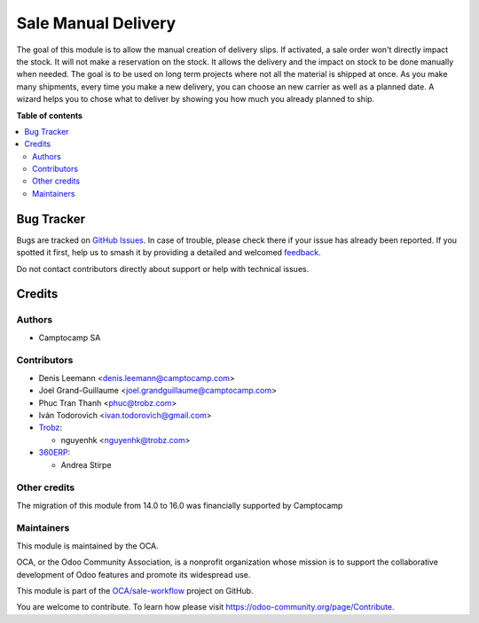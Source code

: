 ====================
Sale Manual Delivery
====================

.. 
   !!!!!!!!!!!!!!!!!!!!!!!!!!!!!!!!!!!!!!!!!!!!!!!!!!!!
   !! This file is generated by oca-gen-addon-readme !!
   !! changes will be overwritten.                   !!
   !!!!!!!!!!!!!!!!!!!!!!!!!!!!!!!!!!!!!!!!!!!!!!!!!!!!
   !! source digest: sha256:43c488bf1c82be9d4169e39d0152b61dbbb62db445f4f187f498268e4b3135dc
   !!!!!!!!!!!!!!!!!!!!!!!!!!!!!!!!!!!!!!!!!!!!!!!!!!!!

.. |badge1| image:: https://img.shields.io/badge/maturity-Beta-yellow.png
    :target: https://odoo-community.org/page/development-status
    :alt: Beta
.. |badge2| image:: https://img.shields.io/badge/licence-AGPL--3-blue.png
    :target: http://www.gnu.org/licenses/agpl-3.0-standalone.html
    :alt: License: AGPL-3
.. |badge3| image:: https://img.shields.io/badge/github-OCA%2Fsale--workflow-lightgray.png?logo=github
    :target: https://github.com/OCA/sale-workflow/tree/17.0/sale_manual_delivery
    :alt: OCA/sale-workflow
.. |badge4| image:: https://img.shields.io/badge/weblate-Translate%20me-F47D42.png
    :target: https://translation.odoo-community.org/projects/sale-workflow-17-0/sale-workflow-17-0-sale_manual_delivery
    :alt: Translate me on Weblate
.. |badge5| image:: https://img.shields.io/badge/runboat-Try%20me-875A7B.png
    :target: https://runboat.odoo-community.org/builds?repo=OCA/sale-workflow&target_branch=17.0
    :alt: Try me on Runboat

|badge1| |badge2| |badge3| |badge4| |badge5|

The goal of this module is to allow the manual creation of delivery
slips. If activated, a sale order won't directly impact the stock. It
will not make a reservation on the stock. It allows the delivery and the
impact on stock to be done manually when needed. The goal is to be used
on long term projects where not all the material is shipped at once. As
you make many shipments, every time you make a new delivery, you can
choose an new carrier as well as a planned date. A wizard helps you to
chose what to deliver by showing you how much you already planned to
ship.

|Field|

|Wizard|

.. |Field| image:: https://raw.githubusercontent.com/OCA/sale-workflow/17.0/sale_manual_delivery/static/description/field.png
.. |Wizard| image:: https://raw.githubusercontent.com/OCA/sale-workflow/17.0/sale_manual_delivery/static/description/wizard.png

**Table of contents**

.. contents::
   :local:

Bug Tracker
===========

Bugs are tracked on `GitHub Issues <https://github.com/OCA/sale-workflow/issues>`_.
In case of trouble, please check there if your issue has already been reported.
If you spotted it first, help us to smash it by providing a detailed and welcomed
`feedback <https://github.com/OCA/sale-workflow/issues/new?body=module:%20sale_manual_delivery%0Aversion:%2017.0%0A%0A**Steps%20to%20reproduce**%0A-%20...%0A%0A**Current%20behavior**%0A%0A**Expected%20behavior**>`_.

Do not contact contributors directly about support or help with technical issues.

Credits
=======

Authors
-------

* Camptocamp SA

Contributors
------------

-  Denis Leemann <denis.leemann@camptocamp.com>

-  Joel Grand-Guillaume <joel.grandguillaume@camptocamp.com>

-  Phuc Tran Thanh <phuc@trobz.com>

-  Iván Todorovich <ivan.todorovich@gmail.com>

-  `Trobz <https://trobz.com>`__:

   -  nguyenhk <nguyenhk@trobz.com>

-  `360ERP <https://www.360erp.com>`__:

   -  Andrea Stirpe

Other credits
-------------

The migration of this module from 14.0 to 16.0 was financially supported
by Camptocamp

Maintainers
-----------

This module is maintained by the OCA.

.. image:: https://odoo-community.org/logo.png
   :alt: Odoo Community Association
   :target: https://odoo-community.org

OCA, or the Odoo Community Association, is a nonprofit organization whose
mission is to support the collaborative development of Odoo features and
promote its widespread use.

This module is part of the `OCA/sale-workflow <https://github.com/OCA/sale-workflow/tree/17.0/sale_manual_delivery>`_ project on GitHub.

You are welcome to contribute. To learn how please visit https://odoo-community.org/page/Contribute.

